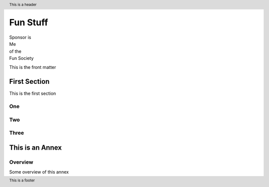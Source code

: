 .. |xmlid| replace:: FunStuff


.. header::
   This is a header

.. footer::
   This is a footer


############
Fun Stuff
############

.. container:: frontmatter fm.cover

   .. class:: sponsor
   
   | Sponsor is
   | Me
   | of the
   | Fun Society

   This is the front matter


.. toc

=============
First Section
=============

This is the first section

One
===

Two
===

Three
=====



.. class:: annex normative

================================
This is an Annex
================================

Overview
========

Some overview of this annex


